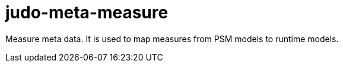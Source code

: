 # judo-meta-measure

Measure meta data. It is used to map measures from PSM models to runtime models.
